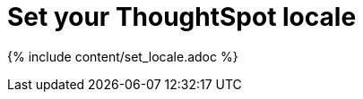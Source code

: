 = Set your ThoughtSpot locale
:last_updated: tbd
:summary: "You can change the language displayed in the application."
:sidebar: mydoc_sidebar
:permalink: /:collection/:path.html --

{% include content/set_locale.adoc %}
